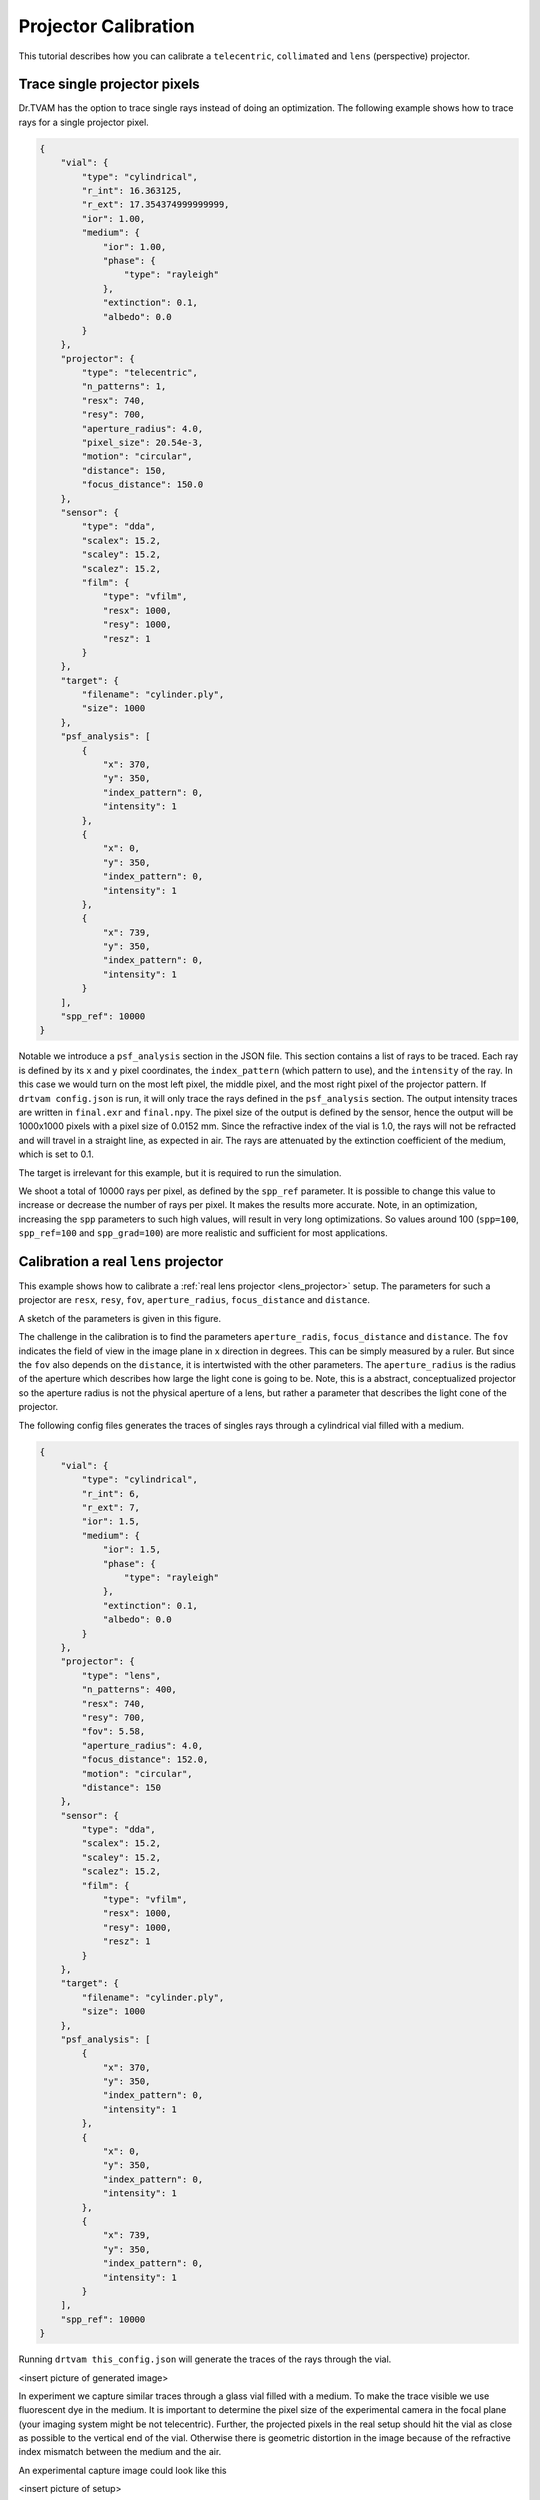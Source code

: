 .. _projector_calibration:

Projector Calibration
=====================
This tutorial describes how you can calibrate a ``telecentric``,  ``collimated`` and ``lens`` (perspective) projector.



Trace single projector pixels
-----------------------------
Dr.TVAM has the option to trace single rays instead of doing an optimization.
The following example shows how to trace rays for a single projector pixel.



.. raw:: html

   <details>
   <summary><a>Config file to trace single rays (click to expand)</a></summary>

.. code-block:: json

    {
        "vial": {
            "type": "cylindrical",
            "r_int": 16.363125,
            "r_ext": 17.354374999999999,
            "ior": 1.00,
            "medium": {
                "ior": 1.00,
                "phase": {
                    "type": "rayleigh"
                },
                "extinction": 0.1,
                "albedo": 0.0
            }
        },
        "projector": {
            "type": "telecentric",
            "n_patterns": 1,
            "resx": 740,
            "resy": 700,
            "aperture_radius": 4.0,
            "pixel_size": 20.54e-3,
            "motion": "circular",
            "distance": 150,
            "focus_distance": 150.0
        },
        "sensor": {
            "type": "dda",
            "scalex": 15.2,
            "scaley": 15.2,
            "scalez": 15.2,
            "film": {
                "type": "vfilm",
                "resx": 1000,
                "resy": 1000,
                "resz": 1
            }
        },
        "target": {
            "filename": "cylinder.ply",
            "size": 1000
        },
        "psf_analysis": [
            {
                "x": 370,
                "y": 350,
                "index_pattern": 0,
                "intensity": 1
            },
            {
                "x": 0,
                "y": 350,
                "index_pattern": 0,
                "intensity": 1
            },
            {
                "x": 739,
                "y": 350,
                "index_pattern": 0,
                "intensity": 1
            }
        ],
        "spp_ref": 10000
    }

.. raw:: html

   </details>

Notable we introduce a ``psf_analysis`` section in the JSON file.
This section contains a list of rays to be traced. Each ray is defined by its ``x`` and ``y`` pixel coordinates, the ``index_pattern`` (which pattern to use), and the ``intensity`` of the ray.
In this case we would turn on the most left pixel, the middle pixel, and the most right pixel of the projector pattern.
If ``drtvam config.json`` is run, it will only trace the rays defined in the ``psf_analysis`` section.
The output intensity traces are written in ``final.exr`` and ``final.npy``. The pixel size of the output is defined by the sensor,
hence the output will be 1000x1000 pixels with a pixel size of 0.0152 mm.
Since the refractive index of the vial is 1.0, the rays will not be refracted and will travel in a straight line, as expected in air.
The rays are attenuated by the extinction coefficient of the medium, which is set to 0.1.

The target is irrelevant for this example, but it is required to run the simulation.

We shoot a total of 10000 rays per pixel, as defined by the ``spp_ref`` parameter. It is possible to change this value to increase or decrease the number of rays per pixel. It makes the results more accurate.
Note, in an optimization, increasing the ``spp`` parameters to such high values, will result in very long optimizations. 
So values around 100 (``spp=100``, ``spp_ref=100`` and ``spp_grad=100``) are more realistic and sufficient for most applications.


Calibration a real ``lens`` projector
-------------------------------------
This example shows how to calibrate a :ref:`real lens projector <lens_projector>` setup.
The parameters for such a projector are ``resx``, ``resy``, ``fov``, ``aperture_radius``, ``focus_distance`` and ``distance``.

A sketch of the parameters is given in this figure.

.. image:: resources/setup_lens_rays.png
  :width: 600


The challenge in the calibration is to find the parameters ``aperture_radis``, ``focus_distance`` and ``distance``. The ``fov`` indicates the field of view in the image plane in x direction in degrees.
This can be simply measured by a ruler. 
But since the ``fov`` also depends on the ``distance``, it is intertwisted with the other parameters. The ``aperture_radius`` is the radius of the aperture which describes how large the light cone 
is going to be. Note, this is a abstract, conceptualized projector so the aperture radius is not the physical aperture of a lens, but rather a parameter that describes the light cone of the projector.

The following config files generates the traces of singles rays through a cylindrical vial filled with a medium. 


.. raw:: html

   <details>
   <summary><a>Config file lens projector (click to expand)</a></summary>

.. code-block:: json

    {
        "vial": {
            "type": "cylindrical",
            "r_int": 6,
            "r_ext": 7,
            "ior": 1.5,
            "medium": {
                "ior": 1.5,
                "phase": {
                    "type": "rayleigh"
                },
                "extinction": 0.1,
                "albedo": 0.0
            }
        },
        "projector": {
            "type": "lens",
            "n_patterns": 400,
            "resx": 740,
            "resy": 700,
            "fov": 5.58,
            "aperture_radius": 4.0,
            "focus_distance": 152.0,
            "motion": "circular",
            "distance": 150
        },
        "sensor": {
            "type": "dda",
            "scalex": 15.2,
            "scaley": 15.2,
            "scalez": 15.2,
            "film": {
                "type": "vfilm",
                "resx": 1000,
                "resy": 1000,
                "resz": 1
            }
        },
        "target": {
            "filename": "cylinder.ply",
            "size": 1000
        },
        "psf_analysis": [
            {
                "x": 370,
                "y": 350,
                "index_pattern": 0,
                "intensity": 1
            },
            {
                "x": 0,
                "y": 350,
                "index_pattern": 0,
                "intensity": 1
            },
            {
                "x": 739,
                "y": 350,
                "index_pattern": 0,
                "intensity": 1
            }
        ],
        "spp_ref": 10000
    }

.. raw:: html

   </details>


Running ``drtvam this_config.json`` will generate the traces of the rays through the vial.

<insert picture of generated image>


In experiment we capture similar traces through a glass vial filled with a medium. To make the trace visible we use fluorescent dye in the medium.
It is important to determine the pixel size of the experimental camera in the focal plane (your imaging system might be not telecentric).
Further, the projected pixels in the real setup should hit the vial as close as possible to the vertical end of the vial. Otherwise there is geometric distortion in the image because of the refractive 
index mismatch between the medium and the air.

An experimental capture image could look like this

<insert picture of setup>


With the following helper script, we can overlay the experimental image with the simulated traces. By running ``drtvam`` and adapting the parameters, we can find the best fit of the simulated traces to the experimental image.



Calibration of a ``collimated`` projector
-----------------------------------------
The calibration of a collimated projector is trivial as the only required property is the ``pixel_size`` of the projector in image plane. 
This can be easily measured with a detector or ruler.


Calibration of a ``telecentric`` projector
------------------------------------------
The calibration of a telecentric projector is more work than the ``collimated`` projector, but less than the ``lens`` projector. 
Additionally to the ``pixel_size``, the ``distance``, ``aperture_radius`` and ``focus_distance`` are required. These can be easily inferred from
an experimental capture image from top (or bottom) through a vial filled with a medium.
